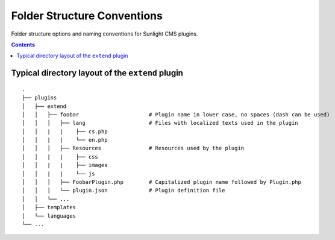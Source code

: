 Folder Structure Conventions
============================

Folder structure options and naming conventions for Sunlight CMS plugins.

.. contents::

Typical directory layout of the ``extend`` plugin
-------------------------------------------------
::

    .
    ├── plugins
    │   ├── extend
    │   │   ├── foobar                      # Plugin name in lower case, no spaces (dash can be used)
    │   │   │   ├── lang                    # Files with localized texts used in the plugin
    │   │   |   |    ├── cs.php
    │   │   |   |    └── en.php
    │   │   │   ├── Resources               # Resources used by the plugin
    │   │   |   |    ├── css
    │   │   |   |    ├── images
    │   │   |   |    └── js
    │   │   │   ├── FoobarPlugin.php        # Capitalized plugin name followed by Plugin.php
    │   │   │   └── plugin.json             # Plugin definition file
    │   │   └── ...
    │   ├── templates
    │   └── languages
    └── ...

